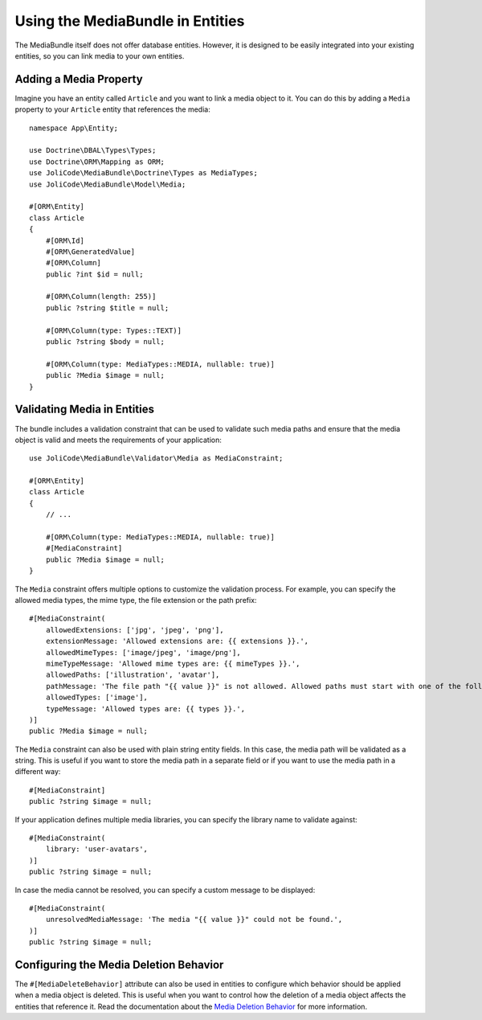 Using the MediaBundle in Entities
=================================

The MediaBundle itself does not offer database entities. However, it is designed to be easily integrated into your existing entities, so you can link media to your own entities.

Adding a Media Property
-----------------------

Imagine you have an entity called ``Article`` and you want to link a media object to it. You can do this by adding a ``Media`` property to your ``Article`` entity that references the media::

    namespace App\Entity;

    use Doctrine\DBAL\Types\Types;
    use Doctrine\ORM\Mapping as ORM;
    use JoliCode\MediaBundle\Doctrine\Types as MediaTypes;
    use JoliCode\MediaBundle\Model\Media;

    #[ORM\Entity]
    class Article
    {
        #[ORM\Id]
        #[ORM\GeneratedValue]
        #[ORM\Column]
        public ?int $id = null;

        #[ORM\Column(length: 255)]
        public ?string $title = null;

        #[ORM\Column(type: Types::TEXT)]
        public ?string $body = null;

        #[ORM\Column(type: MediaTypes::MEDIA, nullable: true)]
        public ?Media $image = null;
    }

Validating Media in Entities
----------------------------

The bundle includes a validation constraint that can be used to validate such media paths and ensure that the media object is valid and meets the requirements of your application::

    use JoliCode\MediaBundle\Validator\Media as MediaConstraint;

    #[ORM\Entity]
    class Article
    {
        // ...

        #[ORM\Column(type: MediaTypes::MEDIA, nullable: true)]
        #[MediaConstraint]
        public ?Media $image = null;
    }

The ``Media`` constraint offers multiple options to customize the validation process. For example, you can specify the allowed media types, the mime type, the file extension or the path prefix::

        #[MediaConstraint(
            allowedExtensions: ['jpg', 'jpeg', 'png'],
            extensionMessage: 'Allowed extensions are: {{ extensions }}.',
            allowedMimeTypes: ['image/jpeg', 'image/png'],
            mimeTypeMessage: 'Allowed mime types are: {{ mimeTypes }}.',
            allowedPaths: ['illustration', 'avatar'],
            pathMessage: 'The file path "{{ value }}" is not allowed. Allowed paths must start with one of the following: {{ paths }}.',
            allowedTypes: ['image'],
            typeMessage: 'Allowed types are: {{ types }}.',
        )]
        public ?Media $image = null;

The ``Media`` constraint can also be used with plain string entity fields. In this case, the media path will be validated as a string. This is useful if you want to store the media path in a separate field or if you want to use the media path in a different way::

        #[MediaConstraint]
        public ?string $image = null;

If your application defines multiple media libraries, you can specify the library name to validate against::

        #[MediaConstraint(
            library: 'user-avatars',
        )]
        public ?string $image = null;

In case the media cannot be resolved, you can specify a custom message to be displayed::

        #[MediaConstraint(
            unresolvedMediaMessage: 'The media "{{ value }}" could not be found.',
        )]
        public ?string $image = null;

Configuring the Media Deletion Behavior
---------------------------------------

The ``#[MediaDeleteBehavior]`` attribute can also be used in entities to configure which behavior should be applied when a media object is deleted. This is useful when you want to control how the deletion of a media object affects the entities that reference it. Read the documentation about the `Media Deletion Behavior <media-deletion-behavior.rst>`_ for more information.
